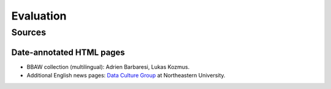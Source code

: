 Evaluation
==========

Sources
-------

Date-annotated HTML pages
^^^^^^^^^^^^^^^^^^^^^^^^^

- BBAW collection (multilingual): Adrien Barbaresi, Lukas Kozmus.
- Additional English news pages: `Data Culture Group <https://dataculturegroup.org>`_ at Northeastern University.
